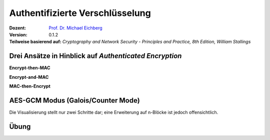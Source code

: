 .. meta:: 
    :author: Michael Eichberg
    :keywords: "Authentifizierte Verschlüsselung", AES-GCM
    :description lang=en: Authenticated Encryption
    :description lang=de: Authentifizierte Verschlüsselung
    :id: lecture-security-authentifizierte-verschlüsselung
    :first-slide: last-viewed
    :exercises-master-password: WirklichSchwierig!

.. |html-source| source::
    :prefix: https://delors.github.io/
    :suffix: .html
.. |pdf-source| source::
    :prefix: https://delors.github.io/
    :suffix: .html.pdf

.. role:: incremental
.. role:: ger
.. role:: red
.. role:: green 
.. role:: blue 
.. role:: smaller
.. role:: eng
.. role:: raw-html(raw)
    :format: html
    
    

Authentifizierte Verschlüsselung
===============================================

:Dozent: `Prof. Dr. Michael Eichberg <https://delors.github.io/cv/folien.de.rst.html>`__
:Version: 0.1.2
:Teilweise basierend auf: *Cryptography and Network Security - Principles and Practice, 8th Edition, William Stallings*

.. supplemental::

  :Folien: 
      :HTML: |html-source|

      :PDF: |pdf-source|
  :Fehler melden:
      https://github.com/Delors/delors.github.io/issues




Drei Ansätze in Hinblick auf *Authenticated Encryption* 
--------------------------------------------------------

.. container:: two-columns

    .. container:: column no-separator

        **Encrypt-then-MAC**

        .. image:: drawings/authentifizierte-verschluesselung/encrypt_then_mac.svg
            :width: 675px
            :align: center

        .. container:: incremental margin-top-1em

            **Encrypt-and-MAC**

            .. image:: drawings/authentifizierte-verschluesselung/encrypt_and_mac.svg
                :width: 675px
                :align: center

    .. container:: column incremental

        **MAC-then-Encrypt**

        .. image:: drawings/authentifizierte-verschluesselung/mac_then_encrypt.svg
            :width: 675px
            :align: center        


.. supplemental::

    .. rubric:: Modi

    - **Encrypt-then-MAC**: Der Klartext wird verschlüsselt und dann wird ein MAC über den Chiffretext berechnet. Dieser Ansatz wird von IPSec und TLS 1.3 verwendet.
    - **Encrypt-and-MAC**: Der Klartext wird verschlüsselt und ein MAC über den Klartext berechnet. Beides wird versendet. Dieser Ansatz wird von SSH verwendet. Es wurde gezeigt, dass kleinere Änderungen die Sicherheit weiter verbessern können.
    - **MAC-then-Encrypt**: Ein MAC wird über den Klartext berechnet und dann wird der Klartext und der MAC verschlüsselt. Dies war bis TLS 1.2 der Standard. Aufgrund von erfolgreichen Angriffen insbesondere gegen das Padding wird dieser Ansatz nicht mehr verwendet/empfohlen.

    .. rubric:: Integrität und Authentizität

    Es ist möglich Integrität ohne Authentizität zu gewährleisten. Durch einen einfachen MAC kann gewährleistet werden, dass die Daten während der Übertragung nicht verändert wurden (insbesondere durch einen Fehler). Wenn ich jedoch Authentizität gewährleisten möchte, dann muss ich einen MAC verwenden, der auf einem Schlüssel basiert, der nur dem Sender und dem Empfänger bekannt ist. Dies verhindert, dass ein Angreifer einfach die Daten verändert und den MAC neu berechnet.

    Authentizität ohne Integrität ist nicht sinnvoll. Der Nutzen zu wissen, dass eine Nachricht von einer bestimmten Person kam, aber nicht zu wissen ob die Nachricht verändert wurde, ist sehr gering.



AES-GCM Modus (Galois/Counter Mode)
--------------------------------------

.. image:: drawings/authentifizierte-verschluesselung/aes_gcm.svg
    :height: 975px
    :align: center

.. container:: footer far-far-smaller

    Die Visualisierung stellt nur zwei Schritte dar; eine Erweiterung auf n-Blöcke ist jedoch offensichtlich.

.. supplemental::

    - Standardisiert durch NIST in SP 800-38D.

    - Es handelt sich um eine Verknüpfung des CTR-Modus und des Galois-Modus. Ziel ist eine hohe Parallelisierung und Effizienz.
    - Der Algorithmus ist in der Lage, Authentizität (+ Integrität) und Vertraulichkeit zu gewährleisten.
    - Die Eingabe in den Algorithmus ist der Klartext (:eng:`Plaintext`), der Schlüssel, ein Initialisierungsvektor (IV) und zusätzliche (optionale) authentifizierte Daten A.
    - Das Authentication Tag wird mittels Arithmetik über dem Körper :math:`GF(2^{128})` berechnet und wird am Ende des Chiffretextes angehängt. Es wird das bekannte Polynom: :math:`x^{128} + x^7 + x^2 + x + 1` verwendet.
    - Die Blockgröße ist 128Bit (d. h. die AES-Blockgröße).
    - :math:`H` ist der Hash Key:  :math:`H = E(K,0^{128})` (wobei :math:`E` die AES-Verschlüsselung ist).
    - :math:`mult` ist Multiplikation im Körper :math:`GF(2^{128})`.
    - Die optionalen authentifizierten Daten A werden zum Beispiel benötigt, um den Kontext einer Nachricht zu erfassen (und zum Beispiel Replay-attacken vorzubeugen). Ein konkretes Beispiel könnte die Ziel-IP-Adresse sein, wenn die Nachricht über das Internet übertragen wird.



.. class:: integrated-exercise transition-scale

Übung
---------------------

.. exercise:: AES-GCM

    Warum ist es wichtig, dass der IV bei AES-GCM nur einmal verwendet wird?

    .. solution:: 
        :pwd: ASE-GCM->StreamCipher

        Bei AES-GCM handelt es sich effektiv um eine Stromchiffre. Als solche ist es wichtig, dass der IV nur einmal verwendet wird, da sonst die Sicherheit des Verfahrens beeinträchtigt wird. 

